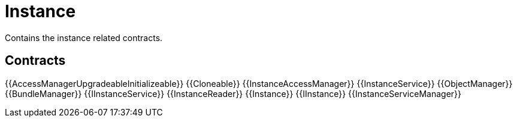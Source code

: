 = Instance
 
Contains the instance related contracts. 

== Contracts

{{AccessManagerUpgradeableInitializeable}}
{{Cloneable}}
{{InstanceAccessManager}}
{{InstanceService}}
{{ObjectManager}}
{{BundleManager}}
{{IInstanceService}}
{{InstanceReader}}
{{Instance}}
{{IInstance}}
{{InstanceServiceManager}}
